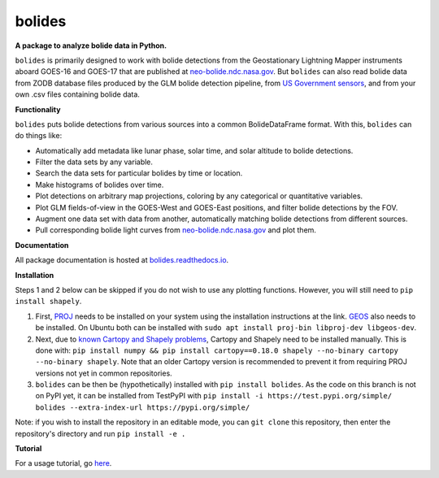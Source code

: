 bolides
=======

**A package to analyze bolide data in Python.**

``bolides`` is primarily designed to work with bolide detections from the Geostationary Lightning Mapper instruments aboard GOES-16 and GOES-17 that are published at `neo-bolide.ndc.nasa.gov <https://neo-bolide.ndc.nasa.gov>`_. But ``bolides`` can also read bolide data from ZODB database files produced by the GLM bolide detection pipeline, from `US Government sensors <https://cneos.jpl.nasa.gov/fireballs/>`_, and from your own .csv files containing bolide data.

**Functionality**

``bolides`` puts bolide detections from various sources into a common BolideDataFrame format. With this, ``bolides`` can do things like:

- Automatically add metadata like lunar phase, solar time, and solar altitude to bolide detections.
- Filter the data sets by any variable.
- Search the data sets for particular bolides by time or location.
- Make histograms of bolides over time.
- Plot detections on arbitrary map projections, coloring by any categorical or quantitative variables.
- Plot GLM fields-of-view in the GOES-West and GOES-East positions, and filter bolide detections by the FOV.
- Augment one data set with data from another, automatically matching bolide detections from different sources.
- Pull corresponding bolide light curves from `neo-bolide.ndc.nasa.gov <https://neo-bolide.ndc.nasa.gov>`_ and plot them.

**Documentation**

All package documentation is hosted at `bolides.readthedocs.io <https://bolides.readthedocs.io>`_.

**Installation**

Steps 1 and 2 below can be skipped if you do not wish to use any plotting functions. However, you will still need to ``pip install shapely``.

#. First, `PROJ <https://proj.org/install.html>`_ needs to be installed on your system using the installation instructions at the link. `GEOS <https://libgeos.org/usage/install/>`_ also needs to be installed. On Ubuntu both can be installed with ``sudo apt install proj-bin libproj-dev libgeos-dev``.
#. Next, due to `known Cartopy and Shapely problems <https://github.com/SciTools/cartopy/issues/738>`_, Cartopy and Shapely need to be installed manually. This is done with: ``pip install numpy && pip install cartopy==0.18.0 shapely --no-binary cartopy --no-binary shapely``. Note that an older Cartopy version is recommended to prevent it from requiring PROJ versions not yet in common repositories.
#. ``bolides`` can be then be (hypothetically) installed with ``pip install bolides``. As the code on this branch is not on PyPI yet, it can be installed from TestPyPI with ``pip install -i https://test.pypi.org/simple/ bolides --extra-index-url https://pypi.org/simple/``

Note: if you wish to install the repository in an editable mode, you can ``git clone`` this repository, then enter the repository's directory and run ``pip install -e .``

**Tutorial**

For a usage tutorial, go `here <https://bolides.readthedocs.io/en/latest/tutorials>`_.
